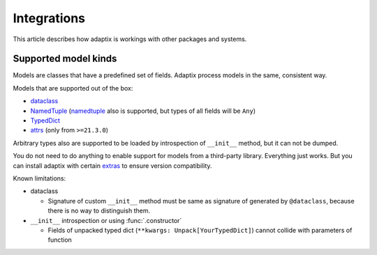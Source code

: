*******************
Integrations
*******************

This article describes how adaptix is workings with other packages and systems.

.. _supported-model-kinds:

Supported model kinds
=======================

Models are classes that have a predefined set of fields. Adaptix process models in the same, consistent way.

Models that are supported out of the box:

- `dataclass <https://docs.python.org/3/library/dataclasses>`_
- `NamedTuple <https://docs.python.org/3/library/typing.html#typing.NamedTuple>`_
  (`namedtuple <https://docs.python.org/3/library/collections.html#collections.namedtuple>`_
  also is supported, but types of all fields will be ``Any``)
- `TypedDict <https://docs.python.org/3/library/typing.html#typing.TypedDict>`_
- `attrs <https://www.attrs.org/en/stable/>`_ (only from ``>=21.3.0``)

Arbitrary types also are supported to be loaded by introspection of ``__init__`` method,
but it can not be dumped.

You do not need to do anything to enable support for models from a third-party library.
Everything just works. But you can install adaptix with certain `extras <https://packaging.python.org/en/latest/tutorials/installing-packages/#installing-extras>`_
to ensure version compatibility.


Known limitations:

- dataclass

  - Signature of custom ``__init__`` method must be same as signature of generated by ``@dataclass``,
    because there is no way to distinguish them.


- ``__init__`` introspection or using :func:`.constructor`

  - Fields of unpacked typed dict (``**kwargs: Unpack[YourTypedDict]``) cannot collide with parameters of function

